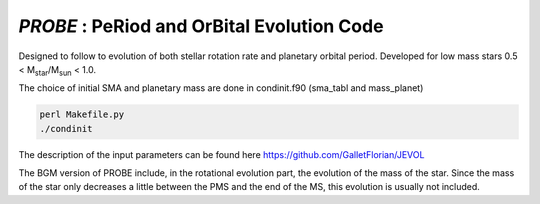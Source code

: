 .. role::  raw-html(raw)
    :format: html

*PROBE* : PeRiod and OrBital Evolution Code 
==========================================

Designed to follow to evolution of both stellar rotation rate and planetary orbital period. Developed for low mass stars 0.5 < M\ :sub:`star`\/M\ :sub:`sun`\  < 1.0.

The choice of initial SMA and planetary mass are done in condinit.f90 (sma_tabl and mass_planet)

.. code-block:: bash

    perl Makefile.py
    ./condinit
    
The description of the input parameters can be found here https://github.com/GalletFlorian/JEVOL

    
The BGM version of PROBE include, in the rotational evolution part, the evolution of the mass of the star.
Since the mass of the star only decreases a little between the PMS and the end of the MS, this evolution is usually not included. 